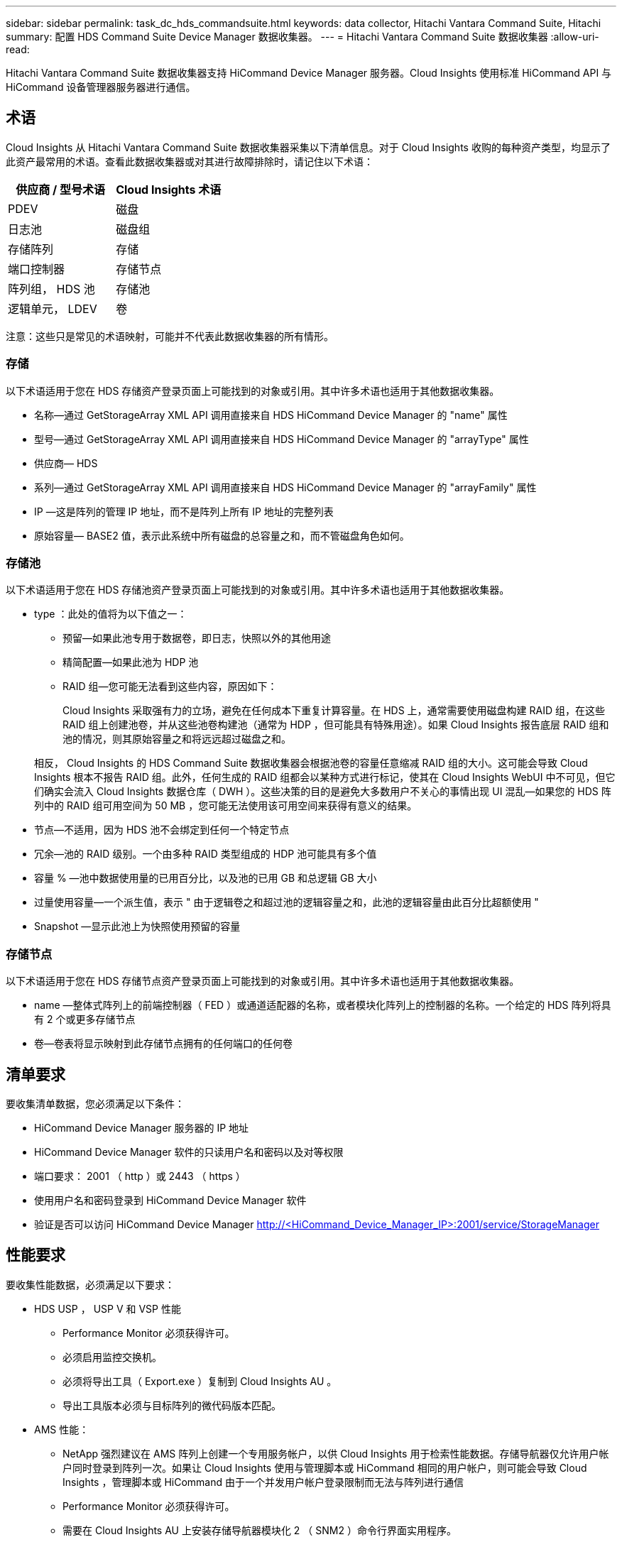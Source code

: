 ---
sidebar: sidebar 
permalink: task_dc_hds_commandsuite.html 
keywords: data collector, Hitachi Vantara Command Suite, Hitachi 
summary: 配置 HDS Command Suite Device Manager 数据收集器。 
---
= Hitachi Vantara Command Suite 数据收集器
:allow-uri-read: 


[role="lead"]
Hitachi Vantara Command Suite 数据收集器支持 HiCommand Device Manager 服务器。Cloud Insights 使用标准 HiCommand API 与 HiCommand 设备管理器服务器进行通信。



== 术语

Cloud Insights 从 Hitachi Vantara Command Suite 数据收集器采集以下清单信息。对于 Cloud Insights 收购的每种资产类型，均显示了此资产最常用的术语。查看此数据收集器或对其进行故障排除时，请记住以下术语：

[cols="2*"]
|===
| 供应商 / 型号术语 | Cloud Insights 术语 


| PDEV | 磁盘 


| 日志池 | 磁盘组 


| 存储阵列 | 存储 


| 端口控制器 | 存储节点 


| 阵列组， HDS 池 | 存储池 


| 逻辑单元， LDEV | 卷 
|===
注意：这些只是常见的术语映射，可能并不代表此数据收集器的所有情形。



=== 存储

以下术语适用于您在 HDS 存储资产登录页面上可能找到的对象或引用。其中许多术语也适用于其他数据收集器。

* 名称—通过 GetStorageArray XML API 调用直接来自 HDS HiCommand Device Manager 的 "name" 属性
* 型号—通过 GetStorageArray XML API 调用直接来自 HDS HiCommand Device Manager 的 "arrayType" 属性
* 供应商— HDS
* 系列—通过 GetStorageArray XML API 调用直接来自 HDS HiCommand Device Manager 的 "arrayFamily" 属性
* IP —这是阵列的管理 IP 地址，而不是阵列上所有 IP 地址的完整列表
* 原始容量— BASE2 值，表示此系统中所有磁盘的总容量之和，而不管磁盘角色如何。




=== 存储池

以下术语适用于您在 HDS 存储池资产登录页面上可能找到的对象或引用。其中许多术语也适用于其他数据收集器。

* type ：此处的值将为以下值之一：
+
** 预留—如果此池专用于数据卷，即日志，快照以外的其他用途
** 精简配置—如果此池为 HDP 池
** RAID 组—您可能无法看到这些内容，原因如下：
+
Cloud Insights 采取强有力的立场，避免在任何成本下重复计算容量。在 HDS 上，通常需要使用磁盘构建 RAID 组，在这些 RAID 组上创建池卷，并从这些池卷构建池（通常为 HDP ，但可能具有特殊用途）。如果 Cloud Insights 报告底层 RAID 组和池的情况，则其原始容量之和将远远超过磁盘之和。

+
相反， Cloud Insights 的 HDS Command Suite 数据收集器会根据池卷的容量任意缩减 RAID 组的大小。这可能会导致 Cloud Insights 根本不报告 RAID 组。此外，任何生成的 RAID 组都会以某种方式进行标记，使其在 Cloud Insights WebUI 中不可见，但它们确实会流入 Cloud Insights 数据仓库（ DWH ）。这些决策的目的是避免大多数用户不关心的事情出现 UI 混乱—如果您的 HDS 阵列中的 RAID 组可用空间为 50 MB ，您可能无法使用该可用空间来获得有意义的结果。



* 节点—不适用，因为 HDS 池不会绑定到任何一个特定节点
* 冗余—池的 RAID 级别。一个由多种 RAID 类型组成的 HDP 池可能具有多个值
* 容量 % —池中数据使用量的已用百分比，以及池的已用 GB 和总逻辑 GB 大小
* 过量使用容量—一个派生值，表示 " 由于逻辑卷之和超过池的逻辑容量之和，此池的逻辑容量由此百分比超额使用 "
* Snapshot —显示此池上为快照使用预留的容量




=== 存储节点

以下术语适用于您在 HDS 存储节点资产登录页面上可能找到的对象或引用。其中许多术语也适用于其他数据收集器。

* name —整体式阵列上的前端控制器（ FED ）或通道适配器的名称，或者模块化阵列上的控制器的名称。一个给定的 HDS 阵列将具有 2 个或更多存储节点
* 卷—卷表将显示映射到此存储节点拥有的任何端口的任何卷




== 清单要求

要收集清单数据，您必须满足以下条件：

* HiCommand Device Manager 服务器的 IP 地址
* HiCommand Device Manager 软件的只读用户名和密码以及对等权限
* 端口要求： 2001 （ http ）或 2443 （ https ）
* 使用用户名和密码登录到 HiCommand Device Manager 软件
* 验证是否可以访问 HiCommand Device Manager http://<HiCommand_Device_Manager_IP>:2001/service/StorageManager[]




== 性能要求

要收集性能数据，必须满足以下要求：

* HDS USP ， USP V 和 VSP 性能
+
** Performance Monitor 必须获得许可。
** 必须启用监控交换机。
** 必须将导出工具（ Export.exe ）复制到 Cloud Insights AU 。
** 导出工具版本必须与目标阵列的微代码版本匹配。


* AMS 性能：
+
** NetApp 强烈建议在 AMS 阵列上创建一个专用服务帐户，以供 Cloud Insights 用于检索性能数据。存储导航器仅允许用户帐户同时登录到阵列一次。如果让 Cloud Insights 使用与管理脚本或 HiCommand 相同的用户帐户，则可能会导致 Cloud Insights ，管理脚本或 HiCommand 由于一个并发用户帐户登录限制而无法与阵列进行通信
** Performance Monitor 必须获得许可。
** 需要在 Cloud Insights AU 上安装存储导航器模块化 2 （ SNM2 ）命令行界面实用程序。






== 配置

[cols="2*"]
|===
| 字段 | 说明 


| HiCommand 服务器 | HiCommand Device Manager 服务器的 IP 地址或完全限定域名 


| 用户名 | HiCommand Device Manager 服务器的用户名。 


| 密码 | HiCommand Device Manager 服务器使用的密码。 


| 设备— VSP G1000 （ R800 ）， VSP （ R700 ）， HUS VM （ HM700 ）和 USP 存储 | VSP G1000 （ R800 ）， VSP （ R700 ）， HUS VM （ HM700 ）和 USP 存储的设备列表。每个存储都需要： * 阵列的 IP ：存储的 IP 地址 * 用户名：存储的用户名 * 密码：包含导出实用程序 JAR 文件的存储 * 文件夹的密码 


| SNM2Devices — WMS/SMS/AMS 存储 | WMS/SMS/AMS 存储的设备列表。每个存储都需要： * 阵列的 IP ：存储的 IP 地址 * 存储导航器命令行界面路径： SNM2 命令行界面路径 * 帐户身份验证有效：选择可选择有效的帐户身份验证 * 用户名：存储的用户名 * 密码：存储的密码 


| 选择性能调整管理器 | 覆盖其他性能选项 


| 调整管理器主机 | 调整管理器的 IP 地址或完全限定域名 


| 覆盖调整管理器端口 | 如果为空，请使用 " 为性能选择调整管理器 " 字段中的默认端口，否则请输入要使用的端口 


| 调整管理器用户名 | 调整管理器的用户名 


| 调整管理器密码 | 调整管理器的密码 
|===
注意：在 HDS USP ， USP V 和 VSP 中，任何磁盘都可以属于多个阵列组。



== 高级配置

|===


| 字段 | 说明 


| 连接类型 | HTTPS 或 HTTP 也会显示默认端口 


| HiCommand 服务器端口 | HiCommand Device Manager 所使用的端口 


| 清单轮询间隔（分钟） | 两次清单轮询的间隔。默认值为 40. 。 


| 选择 " 排除 " 或 " 包括 " 以指定列表 | 指定在收集数据时是包含还是排除以下阵列列表。 


| 筛选设备列表 | 要包含或排除的设备序列号的逗号分隔列表 


| 性能轮询间隔（秒） | 性能轮询之间的时间间隔。默认值为 300. 。 


| 导出超时（以秒为单位） | 导出实用程序超时。默认值为 300. 。 
|===


== 故障排除

如果此数据收集器出现问题，请尝试执行以下操作：



=== 清单

[cols="2*"]
|===
| 问题： | 请尝试以下操作： 


| 错误：用户权限不足 | 请使用具有更多权限的其他用户帐户，或者增加在数据收集器中配置的用户帐户的权限 


| 错误：存储列表为空。设备未配置或用户权限不足 | * 使用 DeviceManager 检查设备是否已配置。* 使用具有更多权限的其他用户帐户，或者增加用户帐户的权限 


| 错误： HDS 存储阵列几天未刷新 | 调查为何未在 HDS HiCommand 中刷新此阵列。 
|===


=== 性能

[cols="2*"]
|===
| 问题： | 请尝试以下操作： 


| 错误： * 执行导出实用程序时出错 * 执行外部命令时出错 | * 确认 Cloud Insights 采集单元上已安装导出实用程序 * 确认导出实用程序在数据收集器配置中的位置正确 * 确认 USP/R600 阵列的 IP 在数据收集器配置中正确 * 确认用户名 数据收集器配置中的密码正确 * 确认导出实用程序版本与 Cloud Insights 采集单元中的存储阵列微代码版本兼容 * ，打开 CMD 提示符并执行以下操作： —将目录更改为已配置的安装目录—尝试通过执行批处理文件 runWin.bat 与已配置的存储阵列建立连接 


| 错误：目标 IP 的导出工具登录失败 | * 确认用户名 / 密码正确 * 主要为此 HDS 数据收集器创建用户 ID * 确认未配置任何其他数据收集器来采集此阵列 


| 错误：导出工具记录 " 无法获取监控时间范围 " 。 | * 确认阵列上已启用性能监控。* 尝试调用 Cloud Insights 以外的导出工具，以确认问题不在 Cloud Insights 范围内。 


| 错误： * 配置错误：导出实用程序不支持存储阵列 * 配置错误： Storage Navigator 模块化 CLI 不支持存储阵列 | * 仅配置支持的存储阵列。* 使用 " 筛选器设备列表 " 排除不受支持的存储阵列。 


| 错误： * 执行外部命令时出错 * 配置错误：清单未报告存储阵列 * 配置错误：导出文件夹不包含 JAR 文件 | * 检查导出实用程序位置。* 检查相关存储阵列是否已在 HiCommand 服务器中配置 * 将性能轮询间隔设置为 60 秒的倍数。 


| 错误： * 错误 Storage navigator CLI * 执行自动执行命令时出错 * 执行外部命令时出错 | * 确认 Cloud Insights 采集单元上安装了存储导航器模块化命令行界面 * 确认数据收集器配置中的存储导航器模块化命令行界面位置正确 * 确认 WMS/SMS/SMS 阵列的 IP 在数据收集器配置中正确 * 确认 此存储导航器模块化命令行界面版本与数据收集器中配置的存储阵列的微代码版本兼容 * 在 Cloud Insights 采集单元中，打开 CMD 提示符并执行以下操作： —将目录更改为已配置的安装目录—执行以下命令 "auunitref.exe " ，尝试与已配置的存储阵列建立连接 


| 错误：配置错误：清单未报告存储阵列 | 检查是否已在 HiCommand 服务器中配置有问题的存储阵列 


| 错误： * 未向 Storage Navigator 模块化 2 命令行界面注册阵列 * 未向 Storage Navigator 模块化 2 命令行界面注册阵列 * 配置错误：未向 StorageNavigator 模块化命令行界面注册存储阵列 | * 打开命令提示符并将目录更改为已配置的路径 * 运行命令 "set=STONAVM_HOME= " 。 * 运行命令 "auunitref" * 确认命令输出包含 IP 阵列的详细信息 * 如果输出不包含阵列详细信息，请向 Storage Navigator CLI 注册该阵列： —打开命令提示符并将目录更改为已配置的路径—运行命令 "set=STONAVM_HOME= " 。 —运行命令 "auunitaddauto -IP $ ｛ ip ｝ " 。将 $ ｛ IP ｝ 替换为实际 IP 
|===
可以从找到追加信息 link:concept_requesting_support.html["支持"] 页面或中的 link:https://docs.netapp.com/us-en/cloudinsights/CloudInsightsDataCollectorSupportMatrix.pdf["数据收集器支持列表"]。
